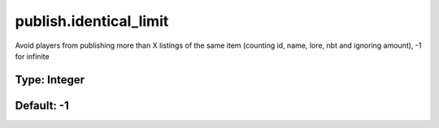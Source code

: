 =======================
publish.identical_limit
=======================

Avoid players from publishing more than X listings of the same item (counting id, name, lore, nbt and ignoring amount), -1 for infinite

Type: Integer
~~~~~~~~~~~~~
Default: **-1**
~~~~~~~~~~~~~~~
